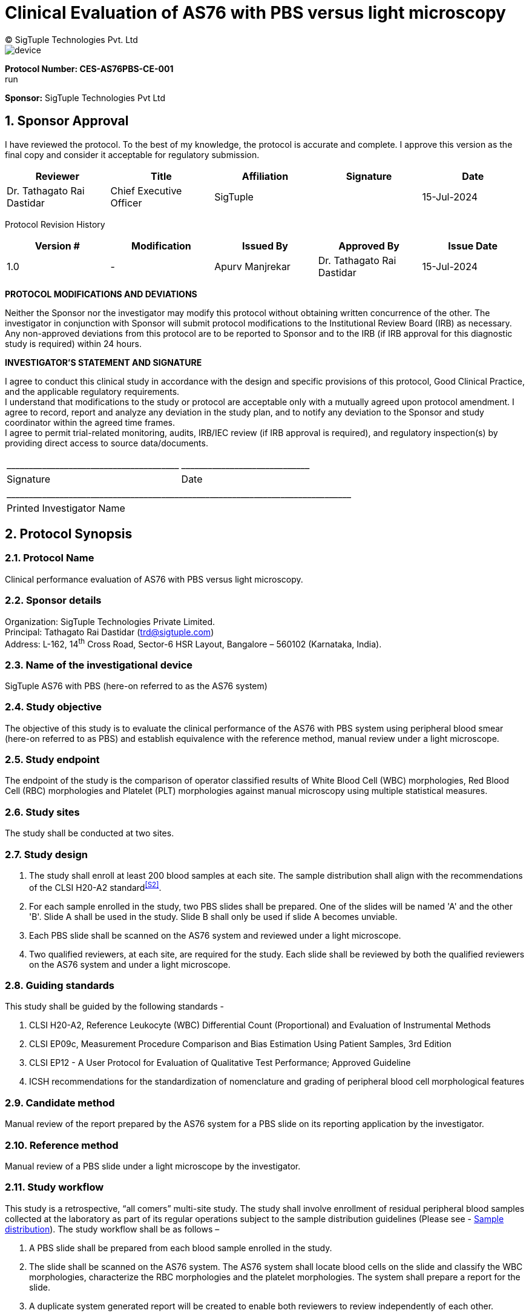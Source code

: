 = Clinical Evaluation of AS76 with PBS versus light microscopy
:pdf-theme: my-theme.yml 
:sectnums:
:author: (C) SigTuple Technologies Pvt. Ltd

image::device.png[align = center, pdfwidth=130%, pdfheight=130%]

[.large_black_text]
*Protocol Number: CES-AS76PBS-CE-001* +
run
[.large_black_text]
*Sponsor:* SigTuple Technologies Pvt Ltd 
[black, fontsize=30]

<<<

[.head]
==  Sponsor Approval

I have reviewed the protocol. To the best of my knowledge, the protocol is accurate and complete. I approve this version as the final copy and consider it acceptable for regulatory submission. 


|===
| Reviewer | Title | Affiliation | Signature | Date

| Dr. Tathagato Rai Dastidar | Chief Executive Officer | SigTuple |  | 15-Jul-2024
|===
//
Protocol Revision History 
|===
| Version # | Modification | Issued By | Approved By | Issue Date

| 1.0 | - | Apurv Manjrekar | Dr. Tathagato Rai Dastidar | 15-Jul-2024
|===

<<<

[.text-center]
*PROTOCOL MODIFICATIONS AND DEVIATIONS*

Neither the Sponsor nor the investigator may modify this protocol without obtaining written concurrence of the other. The investigator in conjunction with Sponsor will submit protocol modifications to the Institutional Review Board (IRB) as necessary. Any non-approved deviations from this protocol are to be reported to Sponsor and to the IRB (if IRB approval for this diagnostic study is required) within 24 hours.

<<<

[.text-center]
*INVESTIGATOR'S STATEMENT AND SIGNATURE*
[%hardbreaks]
I agree to conduct this clinical study in accordance with the design and specific provisions of this protocol, Good Clinical Practice, and the applicable regulatory requirements.
I understand that modifications to the study or protocol are acceptable only with a mutually agreed upon protocol amendment. I agree to record, report and analyze any deviation in the study plan, and to notify any deviation to the Sponsor and study coordinator within the agreed time frames. 
I agree to permit trial-related monitoring, audits, IRB/IEC review (if IRB approval is required), and regulatory inspection(s) by providing direct access to source data/documents. 


[frame="none", grid="none"]
|===
| +_______________________________________+ | +_____________________________+
| Signature                              | Date
2+| +______________________________________________________________________________+ 
2+|Printed Investigator Name
|===


<<<
[.head]
== Protocol Synopsis
=== Protocol Name
Clinical performance evaluation of AS76 with PBS versus light microscopy.

[.subhead]
=== Sponsor details

Organization: SigTuple Technologies Private Limited. +
Principal: Tathagato Rai Dastidar (trd@sigtuple.com) +
Address: L-162, 14^th^ Cross Road, Sector-6 HSR Layout, Bangalore – 560102 (Karnataka, India).

[.subhead]
=== Name of the investigational device
SigTuple AS76 with PBS (here-on referred to as the AS76 system)

[.subhead]
=== Study objective
The objective of this study is to evaluate the clinical performance of the AS76 with PBS system using peripheral blood smear (here-on referred to as PBS) and establish equivalence with the reference method, manual review under a light microscope.

[.subhead]
=== Study endpoint
The endpoint of the study is the comparison of operator classified results of White Blood Cell (WBC) morphologies, Red Blood Cell (RBC) morphologies and Platelet (PLT) morphologies against manual microscopy using multiple statistical measures.

[.subhead]
=== Study sites
The study shall be conducted at two sites.

[.subhead]
=== Study design

. The study shall enroll at least 200 blood samples at each site. The sample distribution shall align with the recommendations of the CLSI H20-A2 standard^<<S2>>^.
. For each sample enrolled in the study, two PBS slides shall be prepared. One of the slides will be named 'A' and the other 'B'. Slide A shall be used in the study. Slide B shall only be used if slide A becomes unviable.
. Each PBS slide shall be scanned on the AS76 system and reviewed under a light microscope.
. Two qualified reviewers, at each site, are required for the study. Each slide shall be reviewed by both the qualified reviewers on the AS76 system and under a light microscope.

[.subhead]
=== Guiding standards
This study shall be guided by the following standards -

. CLSI H20-A2, Reference Leukocyte (WBC) Differential Count (Proportional) and Evaluation of Instrumental Methods

. CLSI EP09c, Measurement Procedure Comparison and Bias Estimation Using Patient Samples, 3rd Edition

. CLSI EP12 - A User Protocol for Evaluation of Qualitative Test Performance; Approved Guideline

. ICSH recommendations for the standardization of nomenclature and grading of peripheral blood cell morphological features

[.subhead]
===	Candidate method
Manual review of the report prepared by the AS76 system for a PBS slide on its reporting application by the investigator.

[.subhead]
===	Reference method
Manual review of a PBS slide under a light microscope by the investigator.

[.subhead]
===	Study workflow
This study is a retrospective, “all comers” multi-site study. The study shall involve enrollment of residual peripheral blood samples collected at the laboratory as part of its regular operations subject to the sample distribution guidelines (Please see - <<sample, Sample distribution>>). The study workflow shall be as follows –

. A PBS slide shall be prepared from each blood sample enrolled in the study.
. The slide shall be scanned on the AS76 system. The AS76 system shall locate blood cells on the slide and classify the WBC morphologies, characterize the RBC morphologies and the platelet morphologies. The system shall prepare a report for the slide.
. A duplicate system generated report will be created to enable both reviewers to review independently of each other.
. Each qualified reviewer shall review the duplicate report prepared by the AS76 system, make corrections where necessary and approve the report.
. Each qualified reviewer shall review the slide under a light microscope and prepare a report.
. The results from the two methods shall be compared.

Please note the following -

. The WBC differential count shall be performed on a minimum of 200 cells on each method (except in the case of leukopenia samples that may have fewer than 200 cells on the smear).
. Each site shall process different samples. The samples shall not be shared across sites.
. Each sample shall be run on a Hematology analyzer (also referred to as a cell counter) that can flag abnormal samples.
. The sample distribution shall be determined using the results obtained from the reference method (manual microscopy).

[.subhead]
=== Study samples
At least 200 fresh K~2~EDTA/K~3~EDTA blood samples shall be included in the study at each of the two sites. The sample set shall align with the recommendations of the CLSI H20-A2 standard^<<S2>>^. The samples shall be collected from residual blood samples collected by the laboratory as part of its regular operations.

[.subhead2]
==== Sample inclusion criteria
The study is an “all comers” study that shall include samples from healthy individuals and samples from individuals with various hematological conditions and distributional abnormalities such as anemia, thrombocytopenia, leukopenia, leukocytosis, elevated hematocrit, elevated nucleated red blood cells, leukemia, etc. The abnormal samples shall align with the recommendations of the CLSI H20-A2 standard^<<S2>>^. Samples from both genders shall be used. Samples from individuals belonging to any race/ethnicity can be used.

[.subhead2]
==== Sample exclusion criteria
The following sample exclusion criteria shall be applied -
. Slides that are not prepared adequately shall be excluded from the study. For example – slides that are not smeared well or are stained poorly.
. Slides that have been prepared from degenerated blood and are considered unsuitable for evaluation by the qualified reviewers after examination under a light microscope (as per the standard procedures of the laboratory).
. Slides considered unsuitable for evaluation by the qualified reviewers after examination under light microscope (as per the laboratory's standard procedures).

[.subhead]
=== Study duration
The study shall be considered closed for data when the study assessment for the last subject participating in the study is completed and recorded. 

The duration of the study shall depend on sufficient sample collection, meeting the predefined sample distribution, and the review rate of the qualified reviewers.

[.subhead]
=== Documents required from the study site
The following documents shall be required from each of the study sites -

. Anonymized hematology analyzer report for the blood sample.

. Manual microscopy reports from each of the qualified reviewers at the site.
The site shall remove all personally identifiable information such as patient name, birth date, address and phone number before sharing the reports.

[.subhead]
=== Statistics

[.subhead2]
====	White blood cells
For the differential count (percentage) of Neutrophils, Lymphocytes, Eosinophils and Monocytes, the following statistical parameters shall be evaluated^3^ -

. Regression slope

. Intercept

. Bias

. Pearson's correlation co-efficient

Please note that the 95% CI limit values shall also be evaluated for each of the regression parameters.
For distributional abnormalities (high or low count of Neutrophils, Lymphocytes, Eosinophils, Monocytes and Basophils) and morphological abnormalities (Immature Granulocytes, Atypical cells/Blasts and NRBCs), the following statistical parameters shall be evaluated^<<S3>>^ -
. Sensitivity
. Specificity
. Overall agreement
Please note that the 95% CI limit values shall also be evaluated for each of the parameters mentioned above.

[.subhead2]
====	Red blood cells
For size-based morphological conditions such as Anisocytosis, Microcytosis and Macrocytosis, shape-based morphological conditions such as Poikilocytosis, color-based morphological conditions such as Hypochromia and Polychromasia, the following statistical parameters shall be evaluated^<<S3>>^ -
. Sensitivity
. Specificity
. Overall agreement
Please note that the 95% CI limit values shall also be evaluated for each of the parameters mentioned above.

[.subhead2]
====	Platelets
For platelet count estimation, the following parameters shall be evaluated^<<3>>^ -

. Regression slope
. Intercept
. Bias
. Pearson's correlation co-efficient.

Please note that the 95% CI limit values shall also be evaluated for each of the regression parameters.
For Platelet morphologies such as Large Platelets and Platelet Clumps, the following parameters shall be evaluated -

. Sensitivity
. Specificity
. Overall agreement
Please note that the 95% CI limit values shall also be evaluated for each of the parameters mentioned above.

[.head]
== Abbreviations

|===
|BASO	| Basophils
|CLSI	|Clinical and Laboratory Standards Institute
|EO	    |Eosinophils
|FOV	|Field of View
|HGB	|Hemoglobin
|IRB	|Institutional Review Board
|LYMPH	|Lymphocytes
|MONO	|Monocytes
|NEUT	|Neutrophils
|PLT	|Platelets
|RBC	|Red blood cells; erythrocytes
|WBC	|White blood cells; leukocytes
|===

<<<

[.head]
== Introduction

[.subhead]
=== Device Description

image:device.png[] 


The AS76 with PBS device is a part of the product portfolio by SigTuple for clinical laboratories.
It is a computer and imaging-based device that has the capability to scan peripheral blood smears,
locate cells or objects found on the smear, and store, retrieve, view and review digitized images of peripheral blood smears.

The system has a slide tray that allows loading and scanning of standard glass slides. The system features detection of monolayer, automated 1D and 2D barcode reading, scanning at multiple z-levels to produce high-resolution images.
The AS76 with PBS has a bundled reporting application which allows the examination of the high-resolution images produced by the scanner and assists a qualified reviewer in conducting a WBC differential, RBC morphology evaluation and, platelet estimation and morphology evaluation using those images.

The AS76 with PBS device is an automated cell-locating device intended for
Quantitative analysis of WBC (Differential count of white blood cell types)
Semi-quantitative analysis of RBC (Morphological analysis of red blood cells)
Quantitative and semi-quantitative analysis of platelets (platelet morphology).

[.subhead]
=== Intended Use 
The AS76 with PBS device is intended to locate and display images of white blood cells, red blood cells and platelets acquired from peripheral blood smears and assists a qualified reviewer in conducting a WBC differential count, RBC morphology evaluation and platelet estimation and morphology evaluation using those images. It is meant for in vitro diagnostic use by a qualified professional only.

[.subhead]
=== Principles of operation
From a venous blood sample collected in K~2~EDTA or K~3~EDTA tube, typically flagged by a cell-counter indicating an abnormal morphology, a thin blood film is wedged on a glass slide (a blood smear). The blood smear is then stained with Romanowsky stain. The system uses stained microscope slides made either manually or by an automatic slide smearer and stainer. 

On the AS76 system: 

* The operator places up to 6 slides on the slide tray provided with the system.

* The operator places the slide tray into the system.

* The operator manually enters the Slide ID for the sample (if the slide is not barcoded) or confirms the decoded Slide ID for the sample (if the slide is barcoded). 

* The system moves the slide tray under the optics column, identifies the monolayer on the slide and images a ~30 sq mm area from the detected center of the monolayer.

* The system stitches the individual images captured across the scanned area into a single pyramidal image object.

* The system locates and classifies at least 200 WBCs in the scanned area.

* The system identifies the optimal area (~1 sq mm) to perform morphology analysis of RBCs and estimate the Platelet count.

* The system locates and pre-characterizes the RBC morphologies within the optimal area.

* The system identifies 10 distinct circular areas, each equivalent to a 100X FOV of optical number 22, within this optimal area. The system locates platelets and estimates counts from these circular areas.

* The system uses the above information to prepare the report for WBC morphologies, RBC morphologies, platelet morphologies and platelet count. The system presents the report to trained users (qualified reviewers) on the reporting application.

* The trained users review the system prepared report on the reporting application, make changes where necessary and approve the report for disbursal.

[.subhead2]
==== Equipment and materials
Please refer to the AS76 system User Manual for the list of equipment and materials required to qualify the system and run the tests.

<<<


[.head]
[[sample]]
== Sample Distribution

At least 200 blood samples shall be enrolled at each site for the study. Out of these at least 100 blood samples shall contain hematological abnormalities. The following abnormalities may be included in the study -

. Medical conditions such as leukemia, lymphoma, leukopenia, leukocytosis, neutropenia, neutrophilia, lymphopenia, lymphocytosis, monocytosis, eosinophilia, basophilia, thrombocytopenia, thrombocytosis, anemia, thalassemia, anisopoikilocytosis and hemolytic anemia.

. RBC morphologic abnormalities such as target cell, elliptocytes, ovalocytes, teardrop, macrocytes, microcytes and fragmented cells

. Abnormal platelet morphology such as large platelets and platelet clumps.
Pediatric and adolescent samples may be included in the study.

The sample distribution for the protocol will be as per the suggestions given in CLSI H20-A2 standard^<<S2>>^.

The below table provides the suggestions from the CLSI H20-A2 standard^<<S2>>^ –

|===
| Clinical Condition | Characteristic WBC Differential Count Finding | Minimum no. of samples

|Acute inflammation
Bacterial infection	|Granulocytosis and/or left
shift (band-forms)	|5
|Chronic inflammation	|Monocytosis	|5
|Parasitic infection/Allergic reaction	|Eosinophilia	|5
.2+|Viral infections  |Lymphocytosis and/or	|5
|Lymphocytes, variant forms	|5
|Aplastic anemia/ Chemotherapy	|Granulocytopenia	|5
|HIV infection	|Lymphopenia	|5
|Acute leukemia	|Immature cells, including blasts	|5
|Severe anemia/ Myeloproliferative disorders	|NRBC	|5

|===

[.head]
== Device checks
. The system shall be installed and calibrated by SigTuple authorized personnel.
. System qualification checks the performance of the critical components of the system and overall performance. System qualification is to be performed at periodic intervals as indicated by the SigTuple authorized personnel.
. The system shall be shut down at the end of the day after use.

<<<

[.head]
== Study Methodology
This study shall compare the candidate method (AS76) and the reference method (light microscope) for WBC morphologies, RBC morphologies, Platelet morphologies and Platelet counts and evaluate the equivalence between the two methods.

[.subhead]
=== Study Procedure

Study for the {product} shall be followed in the following way:

* For each sample enrolled in the study, two PBS slides (Slide A and Slide B) shall be prepared using the smearing and staining procedures followed at the site laboratory. The blood samples shall be collected using either K~2~EDTA or K~3~EDTA coated vacutainers.

* Slide A shall be used in the study. Slide B shall only be used only if Slide A becomes unviable.

* The smear preparation and staining procedure followed at the laboratory shall be recorded during the study.

* Each slide shall be scanned in the AS76 study. The investigators shall review the system generated report, make changes where required and approve the report.

* The investigators shall review each slide under a light microscope and enter the results of the review in the data sheet provided by the Sponsor.

* Each investigator shall review all the slides enrolled at the study site in both methods. Thus, there shall be four data points per sample.

* The investigator approved results from the AS76 system (operator-classified results) shall be compared with the investigator approved results from light microscopy.

<<<<

[.subhead]
=== Users
The study shall involve two types of users at each site - +

* Operator - The user that shall collect the residual blood samples enrolled in the study, prepare the PBS slides for each of the blood samples and scan them on the AS76 system. This user shall operate the system as recommended by the user manual and perform the device health checks and log the information into the data sheets provided by the sponsor.

* 	Investigator - The user that shall perform the analysis of the PBS slides on the AS76 system and light microscope.

[.subhead2]
==== User qualification
[cols='1a,1a']
|===
|User type|Details


|Operator|. The operator must be able to adequately smear and stain blood samples into PBS slides. 
. The operator must be able to operate Hematology Analyzers in the laboratory

|Invesigator|. The investigator must be able to classify all common WBC and should know most WBC variations, both congenital and acquired. 
. The investigator must be able to identify anisocytes and poikilocytes in the smears and semi-quantify them according to the ICSH guidelines. They must understand the morphological categories present in various hematological disorders. 
. The investigator must be able to identify platelet morphologies such as normal platelets, giant platelets, macro platelets and platelet clumps in the smears. They must be able to estimate platelet counts.
|===

[.subhead]
=== Operator Training

The Sponsor shall adequately train the operators on using the device application of the AS76 system. The Sponsor shall familiarize the operators with the User Manual. The Sponsor shall ascertain the effectiveness of the operators in using the AS76 system (regular operations and device checks). The Sponsor may ascertain the effectiveness of the training by performing a pilot study with at least 10 samples.

[.subhead2]
==== Investigator training
The Sponsor shall adequately train the investigators on using the reporting application of the AS76 system. The Sponsor shall familiarize the investigators with the User Manual. The Sponsor shall ascertain the effectiveness of the investigators in using the AS76 system. The Sponsor may ascertain the effectiveness of the training by performing a pilot study with at least 10 samples.

[.subhead2]
====	Bias management
The investigators shall execute the study in addition to their regular workload at the laboratory. A wash-out period of 48 hours (about 2 days) shall be observed between the two methods. Given the large regular workload at reference laboratories, the wash-out period shall be adequate to minimize investigator bias (recall) between the methods^<<S3>>^. The light microscopy data sheets shall be collected by the Sponsor as soon as the review is completed and approved by each investigator.
The investigators shall either perform the reviews at different times during the day or will not be co-located while performing reviews to minimize inter-operator bias. 

[.subhead]
=== Manual Microscopy
The PBS slide of each sample enrolled in the study shall be reviewed by each of the two investigators (at the site) under a light microscope.

[.subhead]
==== Sample inclusion/exclusion
Each investigator shall evaluate the smear and ascertain if the smear is adequate to perform an evaluation, based on the standard operating procedures of the laboratory. The sample shall be excluded from the study even if one of the investigators ascertains that the quality of the smear is inadequate. The reasons for exclusion shall be documented. The following basic guidelines shall be recommended to the investigators-

* The WBCs shall be well-preserved, and anticoagulant effects, such as excessive vacuolization or changes in nuclear shape, must be minimal.

*	Less than 2% of the WBCs may be smudged, except in some lymphoproliferative disorders.

*	Degenerated samples should be avoided.

*	Before manually reporting on a slide, the stain quality, smear quality, and sample quality need to be assessed. 

[.subhead2]
==== Sample review and reporting
The following methodology shall be used to prepare the report (data sheet provided by the Sponsor) -
The WBC report shall be prepared as follows -

. The investigator shall count at least 200 WBCs from the monolayer region of the smear using the battlement technique.

. The differential count shall be reported for the following morphologies -

.. Neutrophils
.. Lymphocytes
.. Eosinophils
.. Monocytes
.. Basophils
.. Immature Granulocytes
.. Atypical cells/Blasts
.. Immature eosinophils
.. Immature Basophils
.. Promonocytes
.. Prolymphocytes
.. Hairy cells
.. Sezary cells 
.. Plasma cells


. The investigator shall record the number of NRBCs observed while counting 200 WBCs and present them as number of NRBCs per 100 WBCs.
. The RBC report shall be prepared as follows -
. The investigator shall locate an ideal region to perform analysis of RBC morphology. The investigator shall evaluate at least 1000 RBCs.
. The investigator shall grade the following RBC morphologies based on the ICSH guidelines^<<S1>>^ –

.. RBC size
[lowerroman]
...	Microcytes
...	Macrocytes
...	Anisocytosis

.. RBC shape
[lowerroman]
.... Ovalocytes
.... Elliptocytes
.... Teardrop cells
.... Fragmented cells
.... Target cells
.... Echinocytes
.... Acanthocytes
.... Sickle cells
.... Poikilocytosis

.. RBC Color
[lowerroman]
....	Hypochromic cells
....	Polychromasia

. The Platelet report shall be prepared as follows -

. The investigator shall locate the ideal region to estimate the count of Platelets. The investigator shall evaluate at least 10 100X FOVs (non-overlapping) in the ideal region.

. The investigator shall estimate the Platelet count (expressed as per cu mm). based on the standard operating procedures of the laboratory.

. The investigators shall look for platelet clumps across the smear and report if Platelet clumps were observed or not.

. The investigators shall look for large platelets across the smear and report if large platelets were observed or not. 

[.subhead]
=== AS76 Reporting

[.subhead2]
==== Sample review and reporting

. The WBC report shall be prepared as follows -
. The investigator shall open the WBC tab of the system generated report.
. The investigator shall review the cell images presented against each WBC morphology and reclassify the cell images if deemed necessary.
. The system shall automatically compute the WBC DC once the investigator has completed reviewing all cell images and performing the necessary re-classifications.
. The RBC report shall be prepared as follows -
. The investigator shall open the RBC tab and then the RBC size sub-tab of the system generated report.
. The investigator shall review the cell images presented against each RBC size morphology (Microcyte, Macrocyte) and the RBC evaluation area in the stitched image. The investigator shall confirm the system-generated grade for each RBC size morphology or change it if necessary. Please note that Anisocytosis is a computed measurand. The computation is described in <<appendix1,Appendix 1>>.
. The investigator shall then move to the RBC shape sub-tab of the system generated report.
. The investigator shall review the cell images presented against each RBC shape morphology and the RBC evaluation area in the stitched image. The investigator shall confirm the system-generated grade for each RBC shape morphology or change it if necessary. Please note that poikilocytosis is a computed measurand. The computation is described in <<appendix1,Appendix 1>>.
. The investigator shall then move to the RBC color sub-tab of the system generated report.
. The investigator shall review the cell images presented against each RBC color morphology (Hypochromic RBCs, Polychromic RBCs) and the RBC evaluation area in the stitched image. The investigator shall confirm the system-generated grade for each RBC color morphology or change it if necessary.
. The platelet report shall be prepared as follows -
. The investigator shall move to the Platelet tab and open the count sub-tab of the system generated report.
. The investigator shall review each of the 10 100X FOVs that are presented by the system. The investigator can confirm the number of platelets located by the system for each FOV or make changes if necessary. The system automatically computes the Platelet count per cu. mm.
. The investigator shall then move to the morphology sub-tab of the system generated report.
. The user reviews the system's cell images for each Platelet morphologies (Large platelets and Platelet Clumps). The user shall also review the stitched image to confirm the presence of absence of the above-mentioned Platelet morphologies. The user can confirm the system generated grade for each of the platelet morphologies or manually change the grade the Platelet morphologies as 'Detected' or 'Not Detected'.

[.subhead]
=== Sources of Variation and impact

. The sources of variation for a laboratory measurement may be divided into preanalytical, analytical, biological-physiological, and pathological. One or a combination of these variables may interfere with the results of either method.
. During the study if such variations cause ambiguous or incoherent results, the impacted data points may be identified as outliers and may be removed from the data analysis with proper justification. However, the discrepant results will also be listed out individually in the datasheet. 
. Due to the ambiguous (and subjective) nature of reporting RBCs through manual microscopy, single bucket grade variations may not be considered as variations.
. For samples in which the AS76 system has picked up cells missed by the investigator during light microscopy review, the investigator shall be asked to review the slides again under a light microscope and confirm their manual microscopy results. This would be done since the investigators have reviewed and confirmed the cells on the AS76 system but have not reported it in the light microscopy report. In such cases, AS76 system is deemed to have superseded the reference method (light microscopy).

[.head]
==	Statistical analysis

[.subhead]
===	 Statistical analysis for WBC morphologies
. For WBC morphologies whose DC is usually > 5% in normal samples, such as (Neutrophils, Lymphocytes, Eosinophils and Monocytes), regression analysis shall be performed. The slope, intercept, bias and Pearson's correlation co-efficient with 95% CI shall be computed.
. For WBC morphologies that are usually not observed in normal samples, such as Immature Granulocytes, Atypical cells/Blasts, and NRBCs, termed WBC morphological abnormalities, sensitivity, specificity and overall agreement shall be computed.
. For WBC distributional abnormalities, in which the DC of a specific WBC morphology (Neutrophil, Lymphocyte, Eosinophil, Monocyte and Basophil) is lower than or higher than a reference range, sensitivity, specificity and overall agreement shall be computed^<<S3>>^. The reference range shall be determined by the standard operating procedures of the laboratory.

[.subhead]
=== Acceptance criteria for WBC

|===
|WBC Cell Type	|Slope	|Intercept	|Bias

|Neutrophil	|>= 0.8 and \<= 1.2	 |>= -2.5 and \<= +2.5	|>= -2.5 and \<=+2.5
|Lymphocyte	|>= 0.8 and \<= 1.2	 |= -2.0 and \<= +2.0	|>= -2.0 and \<= +2.0
|Monocyte	|>= 0.65 and \<= 1.35	|>= -1.0 and < = +1.0	|>= -1.0 and \<= +1.0
|Eosinophil	|>= 0.65 and \<= 1.35	|>= -1.0 and \<= +1.0	|>= -1.0 and \<= +1.0
|===

|===
|WBC Abnormalities	|Morphological Abnormality	|Distributional Abnormality	|Overall WBC Abnormality

|Overall agreement (%)	|>= 80%	|>= 80%	|>= 80%
|Sensitivity (%)	|>= 85%	|>= 85%	|>= 85%
|Specificity (%)	|>= 50%	|>= 50%	|>= 50%
|===

[.subhead]
=== Statistical analysis for RBC morphologies

For each method, the following sub-groups shall be graded as described in <<appendix1,Appendix 1>>-

. Microcytosis
. Macrocytosis
. Anisocytosis
. Poikilocyotsis
. Hypochromia
. Polychromasia
For each of the sub-groups mentioned above, sensitivity, specificity and overall agreement shall be computed. 

[.subhead]
=== Acceptance criteria for RBC	
|===
|Category	|Sensitivity 	|Specificity	|Overall Agreement

|Anisocytosis	|>= 0.6	|>= 0.75	|>= 0.8
|Macrocytosis	|>= 0.6	|>= 0.75	|>= 0.8
|Microcytosis	|>= 0.6	|>= 0.75	|>= 0.8
|Poikilocytosis	|>= 0.6	|>= 0.75	|>= 0.8
|Hypochromia	|>= 0.6	|>= 0.75	|>= 0.8
|Polychromasia	|>= 0.6	|>= 0.75	|>= 0.8

|===

[.subhead]
=== Statistical analysis Platelets
. For platelet count estimation, regression analysis shall be performed. Slope, intercept, bias and Pearson’s correlation co-efficient with 95% CI shall be computed.
. For platelet distributional abnormalities, in which the platelet counts are lower than or higher than the reference range, sensitivity, specificity and overall agreement shall be computed. The reference range shall be determined by the standard operating procedures of the laboratory.
. For platelet morphologies such as large platelets and Platelet clumps, sensitivity, specificity and overall agreement shall be computed. 

[.subhead]
=== Acceptance criteria for Platelets

|===
|Platelet Estimation	|Slope	|Intercept	|Bias

|Platelet count 
(per cu mm)	|>= 0.8 and \<= 1.2	 | >= -2.5 and \<= +2.5	|>= -2.5 and \<= +2.5
|=== 

|===
|Platelet distributional abnormalities	|Sensitivity 	|Specificity 	|Overall Agreement

|Thrombocytopenia	|>= 0.6	|>= 0.75	|>= 0.8
|Thrombocytosis	|>= 0.6	|>= 0.75	|>= 0.8
|===

|===
|Platelet morphology	|Sensitivity 	|Specificity 	|Overall Agreement 

|Large platelets	|>= 0.8	|>= 0.8	|>= 0.8
|Platelet Clumps	|>= 0.8	|>= 0.8	|>= 0.8
|===

Note: Acceptance criteria for all parameters are based on K221309^<<S3>>^. 

<<<

[.head]
== Data Management

[.subhead]
=== Light Microscope Reports

The reports filled in by the investigators shall be scanned and stored in a digital form on a regular basis. The digitalized reports shall be shared with the Principal Investigator at the site, attached to the clinical study reports and maintained in the QMS system of the Sponsor.

[.subhead]
=== AS76 Reports

The investigators shall prepare the reports on the AS76 system. The system generated report and the investigator prepared report shall be stored on the system. The system has a report download utility that provides the report information in a file. This file shall be generated daily and stored by the Sponsor. The consolidated files shall be shared with the Principal Investigator at the site, attached to the clinical study reports and maintained in the QMS system of the Sponsor.

[.subhead]
==	Early study termination
The Sponsor reserves the right to temporarily suspend or permanently terminate the study for any reason at any time. The Investigator is responsible for promptly informing every IRB and IEC and providing the reason(s) for the suspension or termination of the study (if any). If the study is prematurely terminated, all study data must be returned to the Sponsor. In addition, the site must conduct the final disposition of all unused study devices in accordance with the Sponsor procedures for the study. Upon termination or completion of the study, the following activities, when applicable, must be conducted by the Study Monitor in conjunction with the Investigator, as appropriate:

. Return of all study data to the Sponsor
. Return of all instruments to the Sponsor
. Data clarifications and resolutions
. Accounting, reconciliation, and final disposition of used and unused devices, controls, and standards
. Review of site study records for completeness

<<<
[.head]
==	Informed Consent
This study does not directly recruit patients or participants. The study shall include only residual blood samples that are collected as part of routine work at the laboratory.
For all residual blood samples used for slide preparation as part of the study, either Informed Consent forms or an overall IRB/EC Informed Consent Waiver form shall be submitted. These shall account for all the samples and contributing data points in the study. 

[.head]
==	Adverse device events 
The study is considered a very LOW risk study involving only residual patient samples. 
The Sponsor must immediately conduct an evaluation of all low-risk events and must report the results of the evaluation to the reviewing IRBs, concerned regulatory bodies, and participating investigators after the sponsor first receives notice of the effect.

The following are the Low-risk events which may occur: 

. Electric shock
. Device breakdown
. Issues with scanning and results reported by the device
. Slide breakage

[.head]
==	Monitoring Plan
The study shall be monitored for the following aspects once a week. The frequency may be increased during the study, if necessary.

[.subhead]
===	Device Health 
. The system qualification shall be performed at specified intervals and recorded.
. Each instance of system downtime shall be recorded and analyzed.
. Each instance of slide breakage inside the system shall be recorded and analyzed.
. The study shall be immediately paused for analysis, if any adverse event is encountered.

=== Data integrity 
. The review reports, from light microscopy, of the investigators shall be compared regularly. If the readings between the two investigators are consistently different, the reason for the differences shall be studied before more samples are processed.
. The data traceability for each data point in the study shall be checked periodically.

[.head]
== Accountability

[.subhead]
=== Site Laboratory

. The laboratory shall collect and provide the required slides for the study.
. The laboratory shall provide a safe area for the Sponsor to store the slides during the study.
. The laboratory shall provide the Hematology Analyzer reports, for each of the slides included in the study, to the Sponsor.

[.subhead]
=== Investigators

. The investigators shall review the slides in each method as per the protocol's review guidelines.
. The investigators shall record the review results of each slide in the data sheet and sign it.
. The investigators shall review the study results and present any adverse findings to the sponsor.

[.subhead]
=== Sponsor

. The sponsor shall ensure that the operator and the investigators are adequately trained before the study begins.
. The sponsor shall manage the data sheets and traceability to the data.
. The sponsor shall ensure that each slide and the corresponding datasheet is provided to the investigators after the observation of the wash-out period between the two methods.
. The sponsor shall analyze the data and share the results with the investigators for review.

[.head]
== Documentation 

. Clinical Study Protocol 
. Data recording sheets
. Hematology analyzer reports 
. Qualification records
. User Manual
. IRB/EC approval 
. Qualified Reviewer certification / degree records 
. Informed consent form/ IEC Informed consent waiver
. Adverse Event form

[.head]
== References
. [[S1]] Palmer L, Briggs C, McFadden S, Zini G, Burthem J, Rozenberg G, Proytcheva M, Machin SJ. ICSH recommendations for the standardization of nomenclature and grading of peripheral blood cell morphological features. Int J Lab Hematol. 2015 Jun;37(3):287-303.
. [[S2]] CLSI H20-A2 Reference Leukocyte (WBC) Differential Count (Proportional) and Evaluation of Instrumental Methods, 2nd Edition.
. [[S3]] U.S. Food and Drug Administration, Center for Drug Evaluation and Research. Sigtuple AI100 with Shonit K221309, approval letter, September 19,2023. Retrieved Jul 15, 2024, from https://www.accessdata.fda.gov/cdrh_docs/reviews/K221309.pdf


[.head]
== Appendices

[.subhead]
[[appendix1]]
=== Appendix 1


[cols="1a,2a,4a"]
|===
|Cell type	|RBC Subgroup	|Definition

.3+|RBC size |Anisocytosis 	| A sample is considered an Anisocytosis sample if at least one of the following is true: +

* Microcyte grade >=2 
* Round Macrocyte grade >=2
|Microcytosis 	|A sample is considered a Microcytosis sample if the following is true: +

* Microcyte Grade >=2
|Macrocytosis 	|A sample is considered a Macrocytosis sample if the following is true: +

* Round Macrocyte Grade >=2
|RBC Shape 	|Poikilocytosis 	|A sample is considered a Poikilocytosis sample if at least one of the following is true: +

* Elliptocyte Grade >=2 +
* Ovalocyte Grade >=2 +
* Target Cell Grade >=2 +
* Teardrop cell Grade >=2 +
* Echinocyte Grade >=2 +
* Fragmented Cell Grade >=1 +
|RBC Colour	|Hypochromia	|A sample is considered a Hypochromia sample if the following is true: +

* Hypochromic cells Grade >=2
| |Polychromasia	|A sample is considered a Polychromasia sample if the following is true: +

* Polychromasia Grade >=2
|===
